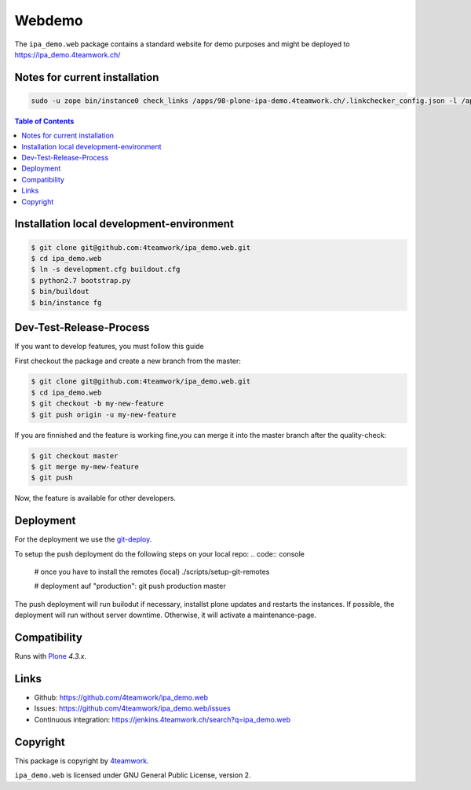 Webdemo
=======

The ``ipa_demo.web`` package contains a standard website for demo
purposes and might be deployed to https://ipa_demo.4teamwork.ch/


Notes for current installation
------------------------------

.. code:: bash

    sudo -u zope bin/instance0 check_links /apps/98-plone-ipa-demo.4teamwork.ch/.linkchecker_config.json -l /apps/98-plone-ipa-demo.4teamwork.ch/.linkchecker.log -p 4


.. contents:: Table of Contents

Installation local development-environment
------------------------------------------

.. code:: bash

    $ git clone git@github.com:4teamwork/ipa_demo.web.git
    $ cd ipa_demo.web
    $ ln -s development.cfg buildout.cfg
    $ python2.7 bootstrap.py
    $ bin/buildout
    $ bin/instance fg

Dev-Test-Release-Process
------------------------

If you want to develop features, you must follow this guide

First checkout the package and create a new branch from the master:

.. code:: bash

    $ git clone git@github.com:4teamwork/ipa_demo.web.git
    $ cd ipa_demo.web
    $ git checkout -b my-new-feature
    $ git push origin -u my-new-feature

If you are finnished and the feature is working fine,you can merge it into the
master branch after the quality-check:

.. code:: bash

    $ git checkout master
    $ git merge my-mew-feature
    $ git push

Now, the feature is available for other developers.


Deployment
----------

For the deployment we use the `git-deploy <https://github.com/mislav/git-deploy>`_.

To setup the push deployment do the following steps on your local repo:
.. code:: console

    # once you have to install the remotes (local)
    ./scripts/setup-git-remotes

    # deployment auf "production":
    git push production master

The push deployment will run builodut if necessary, installst plone updates and
restarts the instances.
If possible, the deployment will run without server downtime. Otherwise, it will
activate a maintenance-page.


Compatibility
-------------

Runs with `Plone <http://www.plone.org/>`_ `4.3.x`.


Links
-----

- Github: https://github.com/4teamwork/ipa_demo.web
- Issues: https://github.com/4teamwork/ipa_demo.web/issues
- Continuous integration: https://jenkins.4teamwork.ch/search?q=ipa_demo.web

Copyright
---------

This package is copyright by `4teamwork <http://www.4teamwork.ch/>`_.

``ipa_demo.web`` is licensed under GNU General Public License, version 2.
